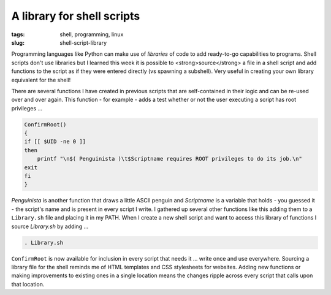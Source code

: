 ===========================
A library for shell scripts
===========================

:tags: shell, programming, linux
:slug: shell-script-library

Programming languages like Python can make use of *libraries* of code to add ready-to-go capabilities to programs. Shell scripts don't use libraries but I learned this week it is possible to <strong>source</strong> a file in a shell script and add functions to the script as if they were entered directly (vs spawning a subshell). Very useful in creating your own library equivalent for the shell!

There are several functions I have created in previous scripts that are self-contained in their logic and can be re-used over and over again. This function - for example - adds a test whether or not the user executing a script has root privileges ...

.. code-block:: bash

    ConfirmRoot()
    {
    if [[ $UID -ne 0 ]]
    then
        printf "\n$( Penguinista )\t$Scriptname requires ROOT privileges to do its job.\n"
    exit
    fi
    }

*Penguinista* is another function that draws a little ASCII penguin and *Scriptname* is a variable that holds - you guessed it - the script's name and is present in every script I write. I gathered up several other functions like this adding them to a ``Library.sh`` file and placing it in my PATH. When I create a new shell script and want to access this library of functions I source *Library.sh* by adding ...

.. code-block:: bash

    . Library.sh

``ConfirmRoot`` is now available for inclusion in every script that needs it ... write once and use everywhere. Sourcing a library file for the shell reminds me of HTML templates and CSS stylesheets for websites. Adding new functions or making improvements to existing ones in a single location means the changes ripple across every script that calls upon that location.

